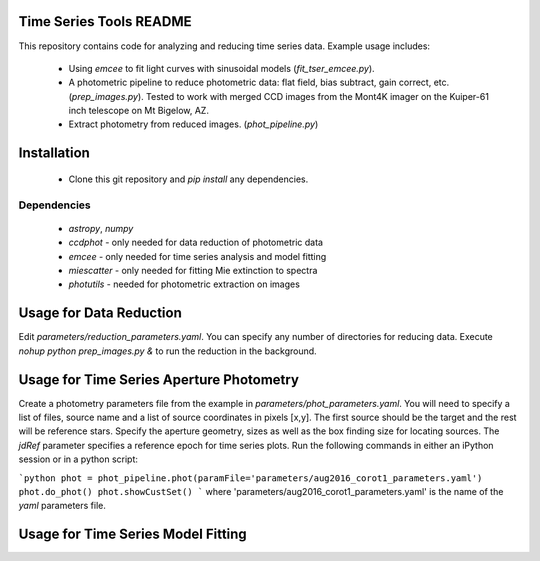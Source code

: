 Time Series Tools README
==========================================
This repository contains code for analyzing and reducing time series data.
Example usage includes:

 - Using `emcee` to fit light curves with sinusoidal models (`fit_tser_emcee.py`).
 - A photometric pipeline to reduce photometric data: flat field, bias subtract, gain correct, etc. (`prep_images.py`). Tested to work with merged CCD images from the Mont4K imager on the Kuiper-61 inch telescope on Mt Bigelow, AZ.
 - Extract photometry from reduced images. (`phot_pipeline.py`)

Installation
==========================================
 - Clone this git repository and `pip install` any dependencies.

Dependencies
----------------------------------
 - `astropy`, `numpy`
 - `ccdphot` - only needed for data reduction of photometric data
 - `emcee` - only needed for time series analysis and model fitting
 - `miescatter` - only needed for fitting Mie extinction to spectra
 - `photutils` - needed for photometric extraction on images

Usage for Data Reduction
==========================================
Edit `parameters/reduction_parameters.yaml`. You can specify any number of directories for reducing data.
Execute `nohup python prep_images.py &` to run the reduction in the background.

Usage for Time Series Aperture Photometry
==========================================
Create a photometry parameters file from the example in `parameters/phot_parameters.yaml`.
You will need to specify a list of files, source name and a list of source coordinates in pixels [x,y].
The first source should be the target and the rest will be reference stars.
Specify the aperture geometry, sizes as well as the box finding size for locating sources.
The `jdRef` parameter specifies a reference epoch for time series plots.
Run the following commands in either an iPython session or in a python script:

```python
phot = phot_pipeline.phot(paramFile='parameters/aug2016_corot1_parameters.yaml')
phot.do_phot()
phot.showCustSet()
```
where 'parameters/aug2016_corot1_parameters.yaml' is the name of the `yaml` parameters file.

Usage for Time Series Model Fitting
=============================